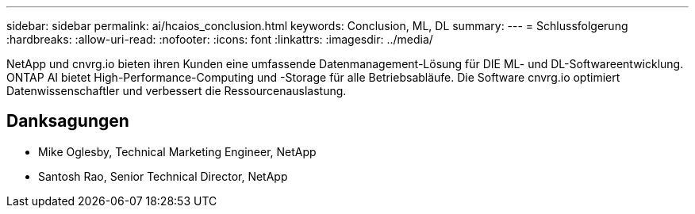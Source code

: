 ---
sidebar: sidebar 
permalink: ai/hcaios_conclusion.html 
keywords: Conclusion, ML, DL 
summary:  
---
= Schlussfolgerung
:hardbreaks:
:allow-uri-read: 
:nofooter: 
:icons: font
:linkattrs: 
:imagesdir: ../media/


[role="lead"]
NetApp und cnvrg.io bieten ihren Kunden eine umfassende Datenmanagement-Lösung für DIE ML- und DL-Softwareentwicklung. ONTAP AI bietet High-Performance-Computing und -Storage für alle Betriebsabläufe. Die Software cnvrg.io optimiert Datenwissenschaftler und verbessert die Ressourcenauslastung.



== Danksagungen

* Mike Oglesby, Technical Marketing Engineer, NetApp
* Santosh Rao, Senior Technical Director, NetApp

